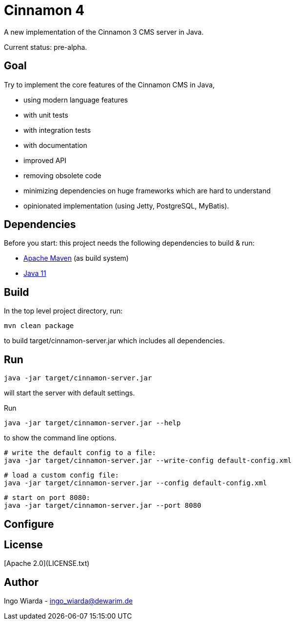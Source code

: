 = Cinnamon 4

A new implementation of the Cinnamon 3 CMS server in Java.

Current status: pre-alpha.

== Goal

Try to implement the core features of the Cinnamon CMS in Java,

* using modern language features
* with unit tests
* with integration tests
* with documentation
* improved API
* removing obsolete code
* minimizing dependencies on huge frameworks which are hard to understand
* opinionated implementation (using Jetty, PostgreSQL, MyBatis).

== Dependencies

Before you start: this project needs the following dependencies to build & run:

* https://maven.apache.org/download.cgi[Apache Maven] (as build system)
* https://adoptopenjdk.net/[Java 11]

== Build

In the top level project directory, run:

    mvn clean package

to build target/cinnamon-server.jar which includes all dependencies.

== Run

    java -jar target/cinnamon-server.jar

will start the server with default settings.

Run

    java -jar target/cinnamon-server.jar --help

to show the command line options.

    # write the default config to a file:
    java -jar target/cinnamon-server.jar --write-config default-config.xml

    # load a custom config file:
    java -jar target/cinnamon-server.jar --config default-config.xml

    # start on port 8080:
    java -jar target/cinnamon-server.jar --port 8080

== Configure

== License

[Apache 2.0](LICENSE.txt)

== Author

Ingo Wiarda - ingo_wiarda@dewarim.de